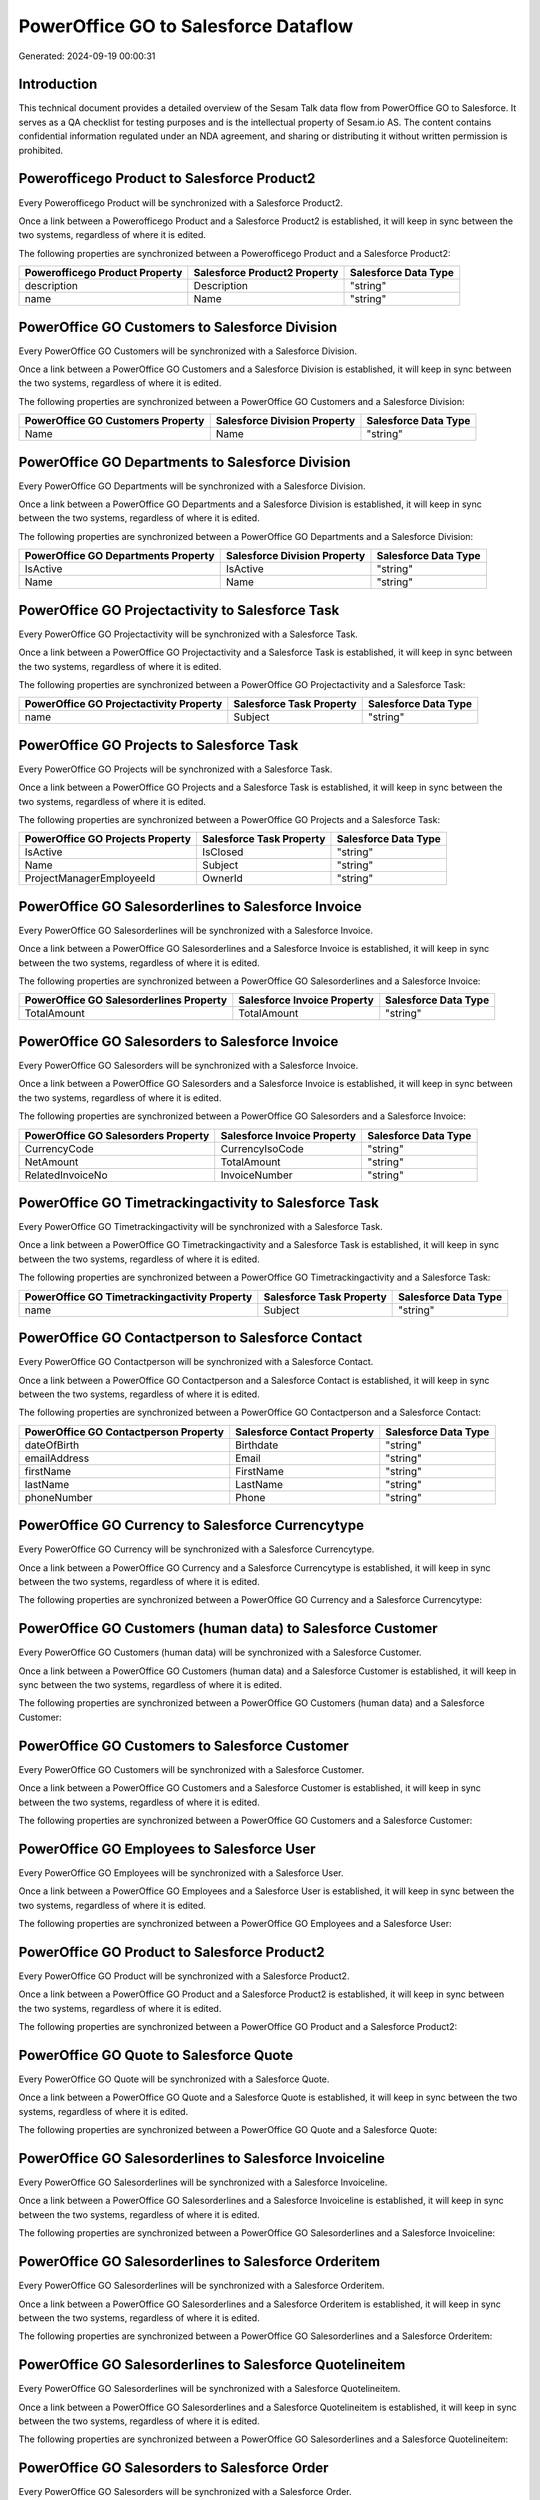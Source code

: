 =====================================
PowerOffice GO to Salesforce Dataflow
=====================================

Generated: 2024-09-19 00:00:31

Introduction
------------

This technical document provides a detailed overview of the Sesam Talk data flow from PowerOffice GO to Salesforce. It serves as a QA checklist for testing purposes and is the intellectual property of Sesam.io AS. The content contains confidential information regulated under an NDA agreement, and sharing or distributing it without written permission is prohibited.

Powerofficego Product to Salesforce Product2
--------------------------------------------
Every Powerofficego Product will be synchronized with a Salesforce Product2.

Once a link between a Powerofficego Product and a Salesforce Product2 is established, it will keep in sync between the two systems, regardless of where it is edited.

The following properties are synchronized between a Powerofficego Product and a Salesforce Product2:

.. list-table::
   :header-rows: 1

   * - Powerofficego Product Property
     - Salesforce Product2 Property
     - Salesforce Data Type
   * - description
     - Description
     - "string"
   * - name
     - Name
     - "string"


PowerOffice GO Customers to Salesforce Division
-----------------------------------------------
Every PowerOffice GO Customers will be synchronized with a Salesforce Division.

Once a link between a PowerOffice GO Customers and a Salesforce Division is established, it will keep in sync between the two systems, regardless of where it is edited.

The following properties are synchronized between a PowerOffice GO Customers and a Salesforce Division:

.. list-table::
   :header-rows: 1

   * - PowerOffice GO Customers Property
     - Salesforce Division Property
     - Salesforce Data Type
   * - Name
     - Name
     - "string"


PowerOffice GO Departments to Salesforce Division
-------------------------------------------------
Every PowerOffice GO Departments will be synchronized with a Salesforce Division.

Once a link between a PowerOffice GO Departments and a Salesforce Division is established, it will keep in sync between the two systems, regardless of where it is edited.

The following properties are synchronized between a PowerOffice GO Departments and a Salesforce Division:

.. list-table::
   :header-rows: 1

   * - PowerOffice GO Departments Property
     - Salesforce Division Property
     - Salesforce Data Type
   * - IsActive
     - IsActive
     - "string"
   * - Name
     - Name
     - "string"


PowerOffice GO Projectactivity to Salesforce Task
-------------------------------------------------
Every PowerOffice GO Projectactivity will be synchronized with a Salesforce Task.

Once a link between a PowerOffice GO Projectactivity and a Salesforce Task is established, it will keep in sync between the two systems, regardless of where it is edited.

The following properties are synchronized between a PowerOffice GO Projectactivity and a Salesforce Task:

.. list-table::
   :header-rows: 1

   * - PowerOffice GO Projectactivity Property
     - Salesforce Task Property
     - Salesforce Data Type
   * - name
     - Subject
     - "string"


PowerOffice GO Projects to Salesforce Task
------------------------------------------
Every PowerOffice GO Projects will be synchronized with a Salesforce Task.

Once a link between a PowerOffice GO Projects and a Salesforce Task is established, it will keep in sync between the two systems, regardless of where it is edited.

The following properties are synchronized between a PowerOffice GO Projects and a Salesforce Task:

.. list-table::
   :header-rows: 1

   * - PowerOffice GO Projects Property
     - Salesforce Task Property
     - Salesforce Data Type
   * - IsActive
     - IsClosed
     - "string"
   * - Name
     - Subject
     - "string"
   * - ProjectManagerEmployeeId
     - OwnerId
     - "string"


PowerOffice GO Salesorderlines to Salesforce Invoice
----------------------------------------------------
Every PowerOffice GO Salesorderlines will be synchronized with a Salesforce Invoice.

Once a link between a PowerOffice GO Salesorderlines and a Salesforce Invoice is established, it will keep in sync between the two systems, regardless of where it is edited.

The following properties are synchronized between a PowerOffice GO Salesorderlines and a Salesforce Invoice:

.. list-table::
   :header-rows: 1

   * - PowerOffice GO Salesorderlines Property
     - Salesforce Invoice Property
     - Salesforce Data Type
   * - TotalAmount
     - TotalAmount
     - "string"


PowerOffice GO Salesorders to Salesforce Invoice
------------------------------------------------
Every PowerOffice GO Salesorders will be synchronized with a Salesforce Invoice.

Once a link between a PowerOffice GO Salesorders and a Salesforce Invoice is established, it will keep in sync between the two systems, regardless of where it is edited.

The following properties are synchronized between a PowerOffice GO Salesorders and a Salesforce Invoice:

.. list-table::
   :header-rows: 1

   * - PowerOffice GO Salesorders Property
     - Salesforce Invoice Property
     - Salesforce Data Type
   * - CurrencyCode
     - CurrencyIsoCode
     - "string"
   * - NetAmount
     - TotalAmount
     - "string"
   * - RelatedInvoiceNo
     - InvoiceNumber
     - "string"


PowerOffice GO Timetrackingactivity to Salesforce Task
------------------------------------------------------
Every PowerOffice GO Timetrackingactivity will be synchronized with a Salesforce Task.

Once a link between a PowerOffice GO Timetrackingactivity and a Salesforce Task is established, it will keep in sync between the two systems, regardless of where it is edited.

The following properties are synchronized between a PowerOffice GO Timetrackingactivity and a Salesforce Task:

.. list-table::
   :header-rows: 1

   * - PowerOffice GO Timetrackingactivity Property
     - Salesforce Task Property
     - Salesforce Data Type
   * - name
     - Subject
     - "string"


PowerOffice GO Contactperson to Salesforce Contact
--------------------------------------------------
Every PowerOffice GO Contactperson will be synchronized with a Salesforce Contact.

Once a link between a PowerOffice GO Contactperson and a Salesforce Contact is established, it will keep in sync between the two systems, regardless of where it is edited.

The following properties are synchronized between a PowerOffice GO Contactperson and a Salesforce Contact:

.. list-table::
   :header-rows: 1

   * - PowerOffice GO Contactperson Property
     - Salesforce Contact Property
     - Salesforce Data Type
   * - dateOfBirth
     - Birthdate
     - "string"
   * - emailAddress
     - Email
     - "string"
   * - firstName
     - FirstName
     - "string"
   * - lastName
     - LastName
     - "string"
   * - phoneNumber
     - Phone
     - "string"


PowerOffice GO Currency to Salesforce Currencytype
--------------------------------------------------
Every PowerOffice GO Currency will be synchronized with a Salesforce Currencytype.

Once a link between a PowerOffice GO Currency and a Salesforce Currencytype is established, it will keep in sync between the two systems, regardless of where it is edited.

The following properties are synchronized between a PowerOffice GO Currency and a Salesforce Currencytype:

.. list-table::
   :header-rows: 1

   * - PowerOffice GO Currency Property
     - Salesforce Currencytype Property
     - Salesforce Data Type


PowerOffice GO Customers (human data) to Salesforce Customer
------------------------------------------------------------
Every PowerOffice GO Customers (human data) will be synchronized with a Salesforce Customer.

Once a link between a PowerOffice GO Customers (human data) and a Salesforce Customer is established, it will keep in sync between the two systems, regardless of where it is edited.

The following properties are synchronized between a PowerOffice GO Customers (human data) and a Salesforce Customer:

.. list-table::
   :header-rows: 1

   * - PowerOffice GO Customers (human data) Property
     - Salesforce Customer Property
     - Salesforce Data Type


PowerOffice GO Customers to Salesforce Customer
-----------------------------------------------
Every PowerOffice GO Customers will be synchronized with a Salesforce Customer.

Once a link between a PowerOffice GO Customers and a Salesforce Customer is established, it will keep in sync between the two systems, regardless of where it is edited.

The following properties are synchronized between a PowerOffice GO Customers and a Salesforce Customer:

.. list-table::
   :header-rows: 1

   * - PowerOffice GO Customers Property
     - Salesforce Customer Property
     - Salesforce Data Type


PowerOffice GO Employees to Salesforce User
-------------------------------------------
Every PowerOffice GO Employees will be synchronized with a Salesforce User.

Once a link between a PowerOffice GO Employees and a Salesforce User is established, it will keep in sync between the two systems, regardless of where it is edited.

The following properties are synchronized between a PowerOffice GO Employees and a Salesforce User:

.. list-table::
   :header-rows: 1

   * - PowerOffice GO Employees Property
     - Salesforce User Property
     - Salesforce Data Type


PowerOffice GO Product to Salesforce Product2
---------------------------------------------
Every PowerOffice GO Product will be synchronized with a Salesforce Product2.

Once a link between a PowerOffice GO Product and a Salesforce Product2 is established, it will keep in sync between the two systems, regardless of where it is edited.

The following properties are synchronized between a PowerOffice GO Product and a Salesforce Product2:

.. list-table::
   :header-rows: 1

   * - PowerOffice GO Product Property
     - Salesforce Product2 Property
     - Salesforce Data Type


PowerOffice GO Quote to Salesforce Quote
----------------------------------------
Every PowerOffice GO Quote will be synchronized with a Salesforce Quote.

Once a link between a PowerOffice GO Quote and a Salesforce Quote is established, it will keep in sync between the two systems, regardless of where it is edited.

The following properties are synchronized between a PowerOffice GO Quote and a Salesforce Quote:

.. list-table::
   :header-rows: 1

   * - PowerOffice GO Quote Property
     - Salesforce Quote Property
     - Salesforce Data Type


PowerOffice GO Salesorderlines to Salesforce Invoiceline
--------------------------------------------------------
Every PowerOffice GO Salesorderlines will be synchronized with a Salesforce Invoiceline.

Once a link between a PowerOffice GO Salesorderlines and a Salesforce Invoiceline is established, it will keep in sync between the two systems, regardless of where it is edited.

The following properties are synchronized between a PowerOffice GO Salesorderlines and a Salesforce Invoiceline:

.. list-table::
   :header-rows: 1

   * - PowerOffice GO Salesorderlines Property
     - Salesforce Invoiceline Property
     - Salesforce Data Type


PowerOffice GO Salesorderlines to Salesforce Orderitem
------------------------------------------------------
Every PowerOffice GO Salesorderlines will be synchronized with a Salesforce Orderitem.

Once a link between a PowerOffice GO Salesorderlines and a Salesforce Orderitem is established, it will keep in sync between the two systems, regardless of where it is edited.

The following properties are synchronized between a PowerOffice GO Salesorderlines and a Salesforce Orderitem:

.. list-table::
   :header-rows: 1

   * - PowerOffice GO Salesorderlines Property
     - Salesforce Orderitem Property
     - Salesforce Data Type


PowerOffice GO Salesorderlines to Salesforce Quotelineitem
----------------------------------------------------------
Every PowerOffice GO Salesorderlines will be synchronized with a Salesforce Quotelineitem.

Once a link between a PowerOffice GO Salesorderlines and a Salesforce Quotelineitem is established, it will keep in sync between the two systems, regardless of where it is edited.

The following properties are synchronized between a PowerOffice GO Salesorderlines and a Salesforce Quotelineitem:

.. list-table::
   :header-rows: 1

   * - PowerOffice GO Salesorderlines Property
     - Salesforce Quotelineitem Property
     - Salesforce Data Type


PowerOffice GO Salesorders to Salesforce Order
----------------------------------------------
Every PowerOffice GO Salesorders will be synchronized with a Salesforce Order.

Once a link between a PowerOffice GO Salesorders and a Salesforce Order is established, it will keep in sync between the two systems, regardless of where it is edited.

The following properties are synchronized between a PowerOffice GO Salesorders and a Salesforce Order:

.. list-table::
   :header-rows: 1

   * - PowerOffice GO Salesorders Property
     - Salesforce Order Property
     - Salesforce Data Type


PowerOffice GO Suppliers (human data) to Salesforce Contact
-----------------------------------------------------------
Every PowerOffice GO Suppliers (human data) will be synchronized with a Salesforce Contact.

Once a link between a PowerOffice GO Suppliers (human data) and a Salesforce Contact is established, it will keep in sync between the two systems, regardless of where it is edited.

The following properties are synchronized between a PowerOffice GO Suppliers (human data) and a Salesforce Contact:

.. list-table::
   :header-rows: 1

   * - PowerOffice GO Suppliers (human data) Property
     - Salesforce Contact Property
     - Salesforce Data Type
   * - DateOfBirth
     - Birthdate
     - "string"
   * - EmailAddress
     - Email
     - "string"
   * - FirstName
     - FirstName
     - "string"
   * - LastName
     - LastName
     - "string"
   * - MailAddress.CountryCode
     - MailingCountryCode
     - "string"
   * - PhoneNumber
     - Phone
     - "string"


PowerOffice GO Suppliers to Salesforce Seller
---------------------------------------------
Every PowerOffice GO Suppliers will be synchronized with a Salesforce Seller.

Once a link between a PowerOffice GO Suppliers and a Salesforce Seller is established, it will keep in sync between the two systems, regardless of where it is edited.

The following properties are synchronized between a PowerOffice GO Suppliers and a Salesforce Seller:

.. list-table::
   :header-rows: 1

   * - PowerOffice GO Suppliers Property
     - Salesforce Seller Property
     - Salesforce Data Type

